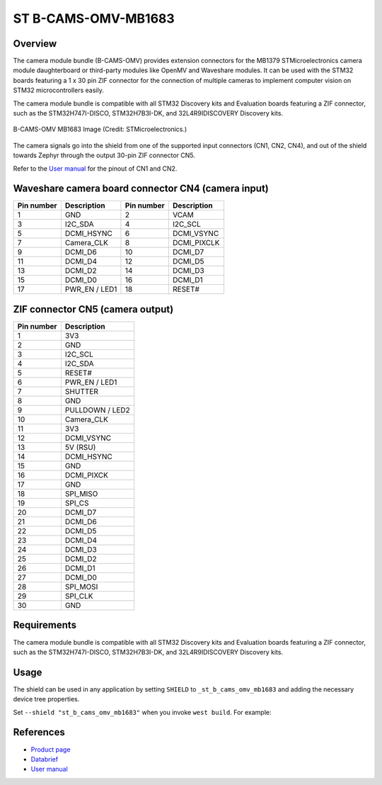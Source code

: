 .. _st_b_cams_omv_mb1683:

ST B-CAMS-OMV-MB1683
####################

Overview
********

The camera module bundle (B-CAMS-OMV) provides extension connectors
for the MB1379 STMicroelectronics camera module daughterboard or
third-party modules like OpenMV and Waveshare modules. It can be used
with the STM32 boards featuring a 1 x 30 pin ZIF connector for the
connection of multiple cameras to implement computer vision on STM32
microcontrollers easily.

The camera module bundle is compatible with all STM32 Discovery kits and
Evaluation boards featuring a ZIF connector, such as the STM32H747I-DISCO,
STM32H7B3I-DK, and 32L4R9IDISCOVERY Discovery kits.

.. figure:: st_b_cams_omv.webp
     :width: 600px
     :align: center
     :alt: B-CAMS-OMV-MB1683

     B-CAMS-OMV MB1683 Image (Credit: STMicroelectronics.)

The camera signals go into the shield from one of the supported input
connectors (CN1, CN2, CN4), and out of the shield towards Zephyr through
the output 30-pin ZIF connector CN5.

Refer to the `User manual`_ for the pinout of CN1 and CN2.

Waveshare camera board connector CN4 (camera input)
***************************************************

+------------+-----------------+------------+--------------+
| Pin number | Description     | Pin number | Description  |
+============+=================+============+==============+
| 1          | GND             | 2          | VCAM         |
+------------+-----------------+------------+--------------+
| 3          | I2C_SDA         | 4          | I2C_SCL      |
+------------+-----------------+------------+--------------+
| 5          | DCMI_HSYNC      | 6          | DCMI_VSYNC   |
+------------+-----------------+------------+--------------+
| 7          | Camera_CLK      | 8          | DCMI_PIXCLK  |
+------------+-----------------+------------+--------------+
| 9          | DCMI_D6         | 10         | DCMI_D7      |
+------------+-----------------+------------+--------------+
| 11         | DCMI_D4         | 12         | DCMI_D5      |
+------------+-----------------+------------+--------------+
| 13         | DCMI_D2         | 14         | DCMI_D3      |
+------------+-----------------+------------+--------------+
| 15         | DCMI_D0         | 16         | DCMI_D1      |
+------------+-----------------+------------+--------------+
| 17         | PWR_EN / LED1   | 18         | RESET#       |
+------------+-----------------+------------+--------------+

ZIF connector CN5 (camera output)
*********************************

+------------+-----------------+
| Pin number | Description     |
+============+=================+
| 1          | 3V3             |
+------------+-----------------+
| 2          | GND             |
+------------+-----------------+
| 3          | I2C_SCL         |
+------------+-----------------+
| 4          | I2C_SDA         |
+------------+-----------------+
| 5          | RESET#          |
+------------+-----------------+
| 6          | PWR_EN / LED1   |
+------------+-----------------+
| 7          | SHUTTER         |
+------------+-----------------+
| 8          | GND             |
+------------+-----------------+
| 9          | PULLDOWN / LED2 |
+------------+-----------------+
| 10         | Camera_CLK      |
+------------+-----------------+
| 11         | 3V3             |
+------------+-----------------+
| 12         | DCMI_VSYNC      |
+------------+-----------------+
| 13         | 5V (RSU)        |
+------------+-----------------+
| 14         | DCMI_HSYNC      |
+------------+-----------------+
| 15         | GND             |
+------------+-----------------+
| 16         | DCMI_PIXCK      |
+------------+-----------------+
| 17         | GND             |
+------------+-----------------+
| 18         | SPI_MISO        |
+------------+-----------------+
| 19         | SPI_CS          |
+------------+-----------------+
| 20         | DCMI_D7         |
+------------+-----------------+
| 21         | DCMI_D6         |
+------------+-----------------+
| 22         | DCMI_D5         |
+------------+-----------------+
| 23         | DCMI_D4         |
+------------+-----------------+
| 24         | DCMI_D3         |
+------------+-----------------+
| 25         | DCMI_D2         |
+------------+-----------------+
| 26         | DCMI_D1         |
+------------+-----------------+
| 27         | DCMI_D0         |
+------------+-----------------+
| 28         | SPI_MOSI        |
+------------+-----------------+
| 29         | SPI_CLK         |
+------------+-----------------+
| 30         | GND             |
+------------+-----------------+

Requirements
************

The camera module bundle is compatible with all STM32 Discovery kits and
Evaluation boards featuring a ZIF connector, such as the STM32H747I-DISCO,
STM32H7B3I-DK, and 32L4R9IDISCOVERY Discovery kits.

Usage
*****

The shield can be used in any application by setting ``SHIELD`` to
``_st_b_cams_omv_mb1683`` and adding the necessary device tree properties.

Set ``--shield "st_b_cams_omv_mb1683"`` when you invoke ``west build``. For example:

.. zephyr-app-commands::
   :zephyr-app: samples/drivers/video/capture_to_lvgl
   :board: stm32h7b3i_dk
   :shield: st_b_cams_omv_mb1683
   :goals: build

References
**********

- `Product page <https://www.st.com/en/evaluation-tools/b-cams-omv.html>`_

- `Databrief <https://www.st.com/resource/en/data_brief/b-cams-omv.pdf>`_

- `User manual <https://www.st.com/resource/en/user_manual/um2779-camera-module-bundle-for-stm32-boards-stmicroelectronics.pdf>`_

